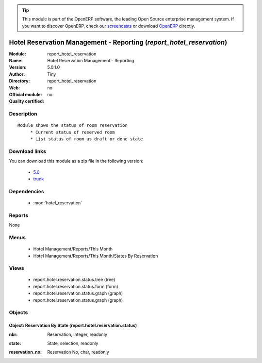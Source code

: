 
.. i18n: .. module:: report_hotel_reservation
.. i18n:     :synopsis: Hotel Reservation Management - Reporting 
.. i18n:     :noindex:
.. i18n: .. 
..

.. module:: report_hotel_reservation
    :synopsis: Hotel Reservation Management - Reporting 
    :noindex:
.. 

.. i18n: .. raw:: html
.. i18n: 
.. i18n:       <br />
.. i18n:     <link rel="stylesheet" href="../_static/hide_objects_in_sidebar.css" type="text/css" />
..

.. raw:: html

      <br />
    <link rel="stylesheet" href="../_static/hide_objects_in_sidebar.css" type="text/css" />

.. i18n: .. tip:: This module is part of the OpenERP software, the leading Open Source 
.. i18n:   enterprise management system. If you want to discover OpenERP, check our 
.. i18n:   `screencasts <http://openerp.tv>`_ or download 
.. i18n:   `OpenERP <http://openerp.com>`_ directly.
..

.. tip:: This module is part of the OpenERP software, the leading Open Source 
  enterprise management system. If you want to discover OpenERP, check our 
  `screencasts <http://openerp.tv>`_ or download 
  `OpenERP <http://openerp.com>`_ directly.

.. i18n: .. raw:: html
.. i18n: 
.. i18n:     <div class="js-kit-rating" title="" permalink="" standalone="yes" path="/report_hotel_reservation"></div>
.. i18n:     <script src="http://js-kit.com/ratings.js"></script>
..

.. raw:: html

    <div class="js-kit-rating" title="" permalink="" standalone="yes" path="/report_hotel_reservation"></div>
    <script src="http://js-kit.com/ratings.js"></script>

.. i18n: Hotel Reservation Management - Reporting (*report_hotel_reservation*)
.. i18n: =====================================================================
.. i18n: :Module: report_hotel_reservation
.. i18n: :Name: Hotel Reservation Management - Reporting
.. i18n: :Version: 5.0.1.0
.. i18n: :Author: Tiny
.. i18n: :Directory: report_hotel_reservation
.. i18n: :Web: 
.. i18n: :Official module: no
.. i18n: :Quality certified: no
..

Hotel Reservation Management - Reporting (*report_hotel_reservation*)
=====================================================================
:Module: report_hotel_reservation
:Name: Hotel Reservation Management - Reporting
:Version: 5.0.1.0
:Author: Tiny
:Directory: report_hotel_reservation
:Web: 
:Official module: no
:Quality certified: no

.. i18n: Description
.. i18n: -----------
..

Description
-----------

.. i18n: ::
.. i18n: 
.. i18n:   Module shows the status of room reservation
.. i18n:        * Current status of reserved room
.. i18n:        * List status of room as draft or done state
..

::

  Module shows the status of room reservation
       * Current status of reserved room
       * List status of room as draft or done state

.. i18n: Download links
.. i18n: --------------
..

Download links
--------------

.. i18n: You can download this module as a zip file in the following version:
..

You can download this module as a zip file in the following version:

.. i18n:   * `5.0 <http://www.openerp.com/download/modules/5.0/report_hotel_reservation.zip>`_
.. i18n:   * `trunk <http://www.openerp.com/download/modules/trunk/report_hotel_reservation.zip>`_
..

  * `5.0 <http://www.openerp.com/download/modules/5.0/report_hotel_reservation.zip>`_
  * `trunk <http://www.openerp.com/download/modules/trunk/report_hotel_reservation.zip>`_

.. i18n: Dependencies
.. i18n: ------------
..

Dependencies
------------

.. i18n:  * :mod:`hotel_reservation`
..

 * :mod:`hotel_reservation`

.. i18n: Reports
.. i18n: -------
..

Reports
-------

.. i18n: None
..

None

.. i18n: Menus
.. i18n: -------
..

Menus
-------

.. i18n:  * Hotel Management/Reports/This Month
.. i18n:  * Hotel Management/Reports/This Month/States By Reservation
..

 * Hotel Management/Reports/This Month
 * Hotel Management/Reports/This Month/States By Reservation

.. i18n: Views
.. i18n: -----
..

Views
-----

.. i18n:  * report.hotel.reservation.status.tree (tree)
.. i18n:  * report.hotel.reservation.status.form (form)
.. i18n:  * report.hotel.reservation.status.graph (graph)
.. i18n:  * report.hotel.reservation.status.graph (graph)
..

 * report.hotel.reservation.status.tree (tree)
 * report.hotel.reservation.status.form (form)
 * report.hotel.reservation.status.graph (graph)
 * report.hotel.reservation.status.graph (graph)

.. i18n: Objects
.. i18n: -------
..

Objects
-------

.. i18n: Object: Reservation By State (report.hotel.reservation.status)
.. i18n: ##############################################################
..

Object: Reservation By State (report.hotel.reservation.status)
##############################################################

.. i18n: :nbr: Reservation, integer, readonly
..

:nbr: Reservation, integer, readonly

.. i18n: :state: State, selection, readonly
..

:state: State, selection, readonly

.. i18n: :reservation_no: Reservation No, char, readonly
..

:reservation_no: Reservation No, char, readonly
